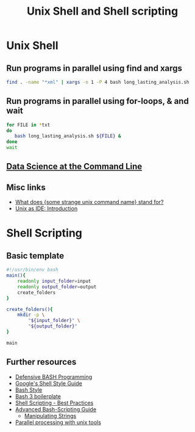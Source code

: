 #+TITLE: Unix Shell and Shell scripting

* Unix Shell
** Run programs in parallel using find and xargs

#+BEGIN_SRC sh
find . -name "*xml" | xargs -n 1 -P 4 bash long_lasting_analysis.sh
#+END_SRC

** Run programs in parallel using for-loops, & and wait

#+BEGIN_SRC sh
for FILE in *txt
do
   bash long_lasting_analysis.sh ${FILE} &
done
wait
#+END_SRC

** [[https://www.datascienceatthecommandline.com/][Data Science at the Command Line]]
** Misc links
- [[http://www.unixguide.net/unix/faq/1.3.shtml][What does {some strange unix command name} stand for?]]
- [[https://sanctum.geek.nz/arabesque/series/unix-as-ide/][Unix as IDE: Introduction]]

* Shell Scripting
** Basic template

#+BEGIN_SRC sh
#!/usr/bin/env bash
main(){
    readonly input_folder=input
    readonly output_folder=output
    create_folders
}

create_folders(){
    mkdir -p \
        "${input_folder}" \
        "${output_folder}"
}

main
#+END_SRC

** Further resources

- [[http://www.kfirlavi.com/blog/2012/11/14/defensive-bash-programming/][Defensive BASH Programming]]
- [[https://google.github.io/styleguide/shell.xml][Google's Shell Style Guide]]
- [[https://github.com/progrium/bashstyle][Bash Style]]
- [[http://bash3boilerplate.sh/][Bash 3 boilerplate]]
- [[https://fahdshariff.blogspot.de/2013/10/shell-scripting-best-practices.html][Shell Scripting - Best Practices]]
- [[http://www.tldp.org/LDP/abs/html/index.html][Advanced Bash-Scripting Guide]]
  - [[http://www.tldp.org/LDP/abs/html/string-manipulation.html][Manipulating Strings]]
- [[http://www.pixelbeat.org/docs/unix-parallel-tools.html][Parallel processing with unix tools]]
